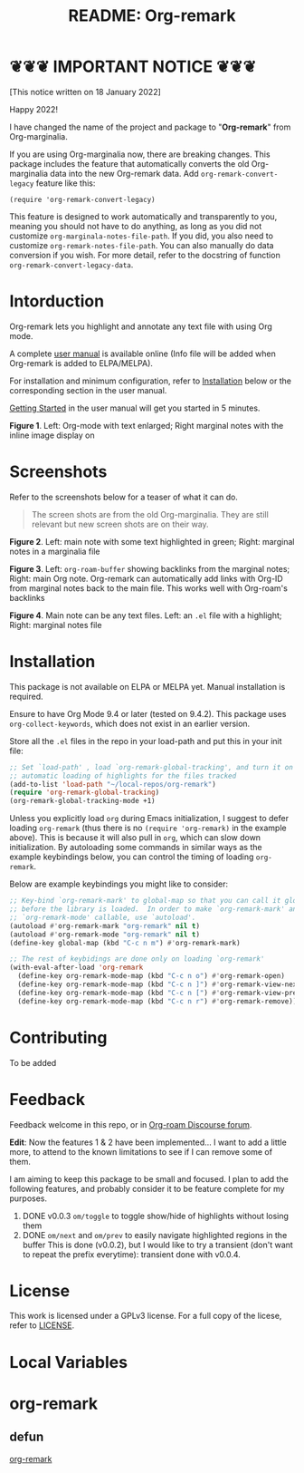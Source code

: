 [[file:https://img.shields.io/badge/License-GPLv3-blue.svg]]

#+title: README: Org-remark

* ❦❦❦ IMPORTANT NOTICE ❦❦❦

[This notice written on 18 January 2022]

Happy 2022!

I have changed the name of the project and package to "*Org-remark*" from Org-marginalia. 

If you are using Org-marginalia now, there are breaking changes. This package includes the feature that automatically converts the old Org-marginalia data into the new Org-remark data. Add ~org-remark-convert-legacy~ feature like this:

#+begin_src elisp
  (require 'org-remark-convert-legacy)
#+end_src

This feature is designed to work automatically and transparently to you, meaning you should not have to do anything, as long as you did not customize ~org-marginala-notes-file-path~. If you did, you also need to customize ~org-remark-notes-file-path~. You can also manually do data conversion if you wish. For more detail, refer to the docstring of function ~org-remark-convert-legacy-data~. 

* Intorduction

Org-remark lets you highlight and annotate any text file with using Org mode.

A complete [[https://nobiot.github.io/org-remark/][user manual]] is available online (Info file will be added when Org-remark is added to ELPA/MELPA).

For installation and minimum configuration, refer to [[#installation][Installation]] below or the corresponding section in the user manual.

[[https://nobiot.github.io/org-remark/#getting-started][Getting Started]] in the user manual will get you started in 5 minutes.

[[./resources/images/2020-12-24T101116_Title.png]]
*Figure 1*. Left: Org-mode with text enlarged; Right marginal notes with the inline image display on

* Screenshots

Refer to the screenshots below for a teaser of  what it can do.

#+begin_quote
The screen shots are from the old Org-marginalia. They are still relevant but new screen shots are on their way.
#+end_quote

[[./resources/images/2020-12-22T141331-OM-screen-shot-01.png]]
*Figure 2*. Left: main note with some text highlighted in green; Right: marginal notes in a marginalia file

[[./resources/images/2021-08-17T220032.png]]
*Figure 3*. Left: ~org-roam-buffer~ showing backlinks from the marginal notes; Right: main Org note. Org-remark can automatically add links with Org-ID from marginal notes back to the main file. This works well with Org-roam's backlinks

[[./resources/images/2020-12-22T141331-OM-screen-shot-03.png]]
*Figure 4*. Main note can be any text files. Left: an ~.el~ file with a highlight; Right: marginal notes file

* Installation
:PROPERTIES:
:CUSTOM_ID: installation
:END:

This package is not available on ELPA or MELPA yet. Manual installation is required.

Ensure to have Org Mode 9.4 or later (tested on 9.4.2). This package uses ~org-collect-keywords~, which does not exist in an earlier version.

Store all the =.el= files in the repo in your load-path and put this in your
init file:

#+begin_src emacs-lisp
  ;; Set `load-path' , load `org-remark-global-tracking', and turn it on for
  ;; automatic loading of highlights for the files tracked
  (add-to-list 'load-path "~/local-repos/org-remark")
  (require 'org-remark-global-tracking)
  (org-remark-global-tracking-mode +1)
#+end_src

Unless you explicitly load =org= during Emacs initialization, I suggest to defer loading =org-remark= (thus there is no =(require 'org-remark)= in the example above). This is because it will also pull in =org=, which can slow down initialization. By autoloading some commands in similar ways as the example keybindings below, you can control the timing of loading =org-remark=. 

Below are example keybindings you might like to consider:

#+begin_src emacs-lisp
  ;; Key-bind `org-remark-mark' to global-map so that you can call it globally
  ;; before the library is loaded.  In order to make `org-remark-mark' and
  ;; `org-remark-mode' callable, use `autoload'.
  (autoload #'org-remark-mark "org-remark" nil t)
  (autoload #'org-remark-mode "org-remark" nil t)
  (define-key global-map (kbd "C-c n m") #'org-remark-mark)

  ;; The rest of keybidings are done only on loading `org-remark'
  (with-eval-after-load 'org-remark
    (define-key org-remark-mode-map (kbd "C-c n o") #'org-remark-open)
    (define-key org-remark-mode-map (kbd "C-c n ]") #'org-remark-view-next)
    (define-key org-remark-mode-map (kbd "C-c n [") #'org-remark-view-prev)
    (define-key org-remark-mode-map (kbd "C-c n r") #'org-remark-remove))
#+end_src

* Contributing
To be added

* Feedback

Feedback welcome in this repo, or in [[https://org-roam.discourse.group/t/prototype-org-marginalia-write-margin-notes-with-org-mode/1080][Org-roam Discourse forum]]. 

*Edit*: Now the features 1 & 2 have been implemented... I want to add a little more, to attend to the known limitations to see if I can remove some of them.

I am aiming to keep this package to be small and focused. I plan to add the following features, and probably consider it to be feature complete for my purposes.

1. DONE v0.0.3  =om/toggle= to toggle show/hide of highlights without losing them
2. DONE =om/next= and =om/prev= to easily navigate highlighted regions in the buffer
     This is done (v0.0.2), but I would like to try a transient (don't want to repeat the prefix everytime): transient done with v0.0.4.
   
* License

This work is licensed under a GPLv3 license. For a full copy of the licese, refer to [[./LICENSE][LICENSE]].

* Local Variables

# Local Variables:
# eval: (require 'org-make-toc)
# before-save-hook: org-make-toc
# org-export-with-properties: ()
# org-export-with-title: t
# line-spacing: 4
# End:

* org-remark
:PROPERTIES:
:org-remark-file: ~/src/org-remark/org-remark.el
:END:

** defun
:PROPERTIES:
:CATEGORY: correction
:END:
[[file:~/src/org-remark/org-remark.el::211][org-remark]]

